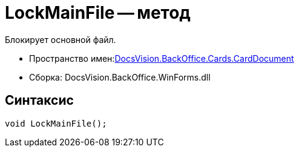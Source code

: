 = LockMainFile -- метод

Блокирует основной файл.

* Пространство имен:xref:api/DocsVision/BackOffice/Cards/CardDocument/CardDocument_NS.adoc[DocsVision.BackOffice.Cards.CardDocument]
* Сборка: DocsVision.BackOffice.WinForms.dll

[[LockMainFile_MT__section_jct_3ds_mpb]]
== Синтаксис

[source,csharp]
----
void LockMainFile();
----
